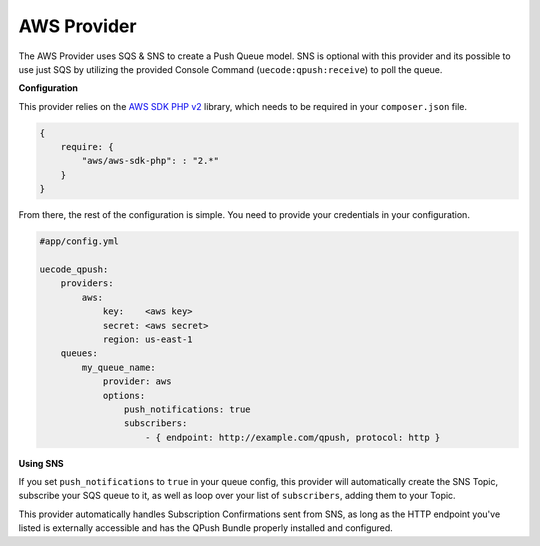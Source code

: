 AWS Provider
^^^^^^^^^^^^

The AWS Provider uses SQS & SNS to create a Push Queue model. SNS is optional with
this provider and its possible to use just SQS by utilizing the provided Console
Command (``uecode:qpush:receive``) to poll the queue.

**Configuration**

This provider relies on the `AWS SDK PHP v2 <https://github.com/aws/aws-sdk-php>`_ library, which
needs to be required in your ``composer.json`` file.

.. code-block:: js

    {
        require: {
            "aws/aws-sdk-php": : "2.*"
        }
    }

From there, the rest of the configuration is simple. You need to provide your
credentials in your configuration.

.. code-block:: yaml

    #app/config.yml

    uecode_qpush:
        providers:
            aws:
                key:    <aws key>
                secret: <aws secret>
                region: us-east-1
        queues:
            my_queue_name:
                provider: aws
                options:
                    push_notifications: true
                    subscribers:
                        - { endpoint: http://example.com/qpush, protocol: http }


**Using SNS**

If you set ``push_notifications`` to ``true`` in your queue config, this provider
will automatically create the SNS Topic, subscribe your SQS queue to it, as well
as loop over your list of ``subscribers``, adding them to your Topic.

This provider automatically handles Subscription Confirmations sent from SNS, as
long as the HTTP endpoint you've listed is externally accessible and has the QPush Bundle 
properly installed and configured.
